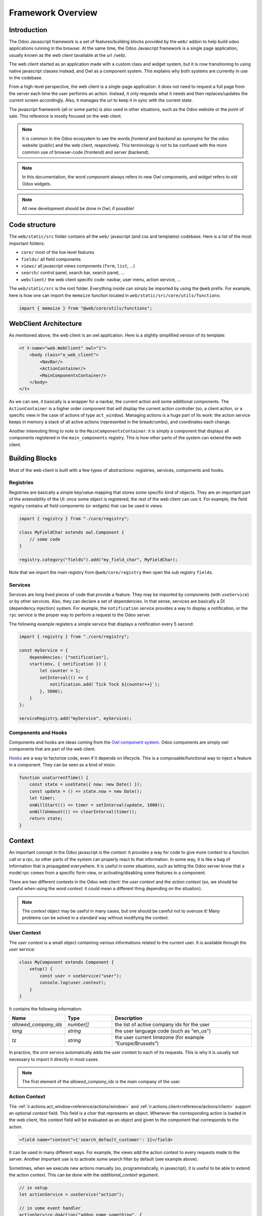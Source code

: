 ==================
Framework Overview
==================

Introduction
============

The Odoo Javascript framework is a set of features/building blocks provided by
the ``web/`` addon to help build odoo applications running in the browser. At
the same time, the Odoo Javascript framework is a single page application,
usually known as the *web client* (available at the url ``/web``).

The web client started as an application made with a custom class and widget
system, but it is now transitioning to using native javascript classes instead,
and Owl as a component system. This explains why both systems are currently in
use in the codebase.

From a high-level perspective, the web client is a single-page application: it
does not need to request a full page from the server each time the user performs
an action. Instead, it only requests what it needs and then replaces/updates the
current screen accordingly. Also, it manages the url to keep it in sync with
the current state.

The javascript framework (all or some parts) is also used in other situations,
such as the Odoo website or the point of sale. This reference is mostly focused
on the web client.

.. note::

    It is common in the Odoo ecosystem to see the words *frontend* and *backend*
    as synonyms for the odoo website (public) and the web client, respectively.
    This terminology is not to be confused with the more common use of
    browser-code (frontend) and server (backend).

.. note::

    In this documentation, the word *component* always refers to new Owl
    components, and *widget* refers to old Odoo widgets.

.. note::

    All new development should be done in Owl, if possible!

Code structure
==============

The ``web/static/src`` folder contains all the ``web/`` javascript (and css and 
templates) codebase. Here is a list of the most important folders:

- ``core/`` most of the low level features
- ``fields/`` all field components           
- ``views/`` all javascript views components (``form``, ``list``, ...)
- ``search/`` control panel, search bar, search panel, ...
- ``webclient/`` the web client specific code: navbar, user menu, action service, ...

The ``web/static/src`` is the root folder. Everything inside can simply be
imported by using the ``@web`` prefix. For example, here is how one can import
the ``memoize`` function located in ``web/static/src/core/utils/functions``:

.. code-block:: javascript 

    import { memoize } from "@web/core/utils/functions";

WebClient Architecture
======================

As mentioned above, the web client is an owl application. Here is a slightly
simplified version of its template:

.. code-block:: xml

    <t t-name="web.WebClient" owl="1">
        <body class="o_web_client">
            <NavBar/>
            <ActionContainer/>
            <MainComponentsContainer/>
        </body>
    </t>

As we can see, it basically is a wrapper for a navbar, the current action and
some additional components. The ``ActionContainer`` is a higher order component
that will display the current action controller (so, a client action, or a
specific view in the case of actions of type ``act_window``). Managing actions
is a huge part of its work: the action service keeps in memory a stack of
all active actions (represented in the breadcrumbs), and coordinates each
change.

Another interesting thing to note is the ``MainComponentsContainer``: it is
simply a component that displays all components registered in the 
``main_components`` registry. This is how other parts of the system can extend
the web client.

Building Blocks
===============

Most of the web client is built with a few types of abstractions: registries,
services, components and hooks.

Registries
----------

Registries are basically a simple key/value mapping that stores some specific
kind of objects. They are an important part of the extensibility of the UI:
once some object is registered, the rest of the web client can use it. For
example, the field registry contains all field components (or widgets) that
can be used in views.

.. code-block:: javascript

    import { registry } from "./core/registry";

    class MyFieldChar extends owl.Component {
        // some code
    }

    registry.category("fields").add("my_field_char", MyFieldChar);

Note that we import the main registry from ``@web/core/registry`` then open the
sub registry ``fields``.

Services
--------

Services are long lived pieces of code that provide a feature. They may be
imported by components (with ``useService``) or by other services. Also, they
can declare a set of dependencies. In that sense, services are basically a DI
(dependency injection) system. For example, the ``notification`` service
provides a way to display a notification, or the ``rpc`` service is the proper
way to perform a request to the Odoo server.

The following example registers a simple service that displays a notification
every 5 second:

.. code-block:: javascript

    import { registry } from "./core/registry";

    const myService = {
        dependencies: ["notification"],
        start(env, { notification }) {
            let counter = 1;
            setInterval(() => {
                notification.add(`Tick Tock ${counter++}`);
            }, 5000);
        }
    };

    serviceRegistry.add("myService", myService);

Components and Hooks
--------------------

Components and hooks are ideas coming from the
`Owl component system <https://github.com/odoo/owl/blob/master/doc/readme.md>`_.
Odoo components are simply owl components that are part of the web client. 

`Hooks <https://github.com/odoo/owl/blob/master/doc/reference/hooks.md>`_ are a
way to factorize code, even if it depends on lifecycle. This is a
composable/functional way to inject a feature in a component. They can be seen
as a kind of mixin. 

.. code-block:: javascript 

    function useCurrentTime() {
        const state = useState({ now: new Date() });
        const update = () => state.now = new Date();
        let timer;
        onWillStart(() => timer = setInterval(update, 1000));
        onWillUnmount(() => clearInterval(timer));
        return state;
    }

Context
=======

An important concept in the Odoo javascript is the *context*: it provides a way
for code to give more context to a function call or a rpc, so other parts of the
system can properly react to that information. In some way, it is like a bag of
information that is propagated everywhere. It is useful in some situations, such
as letting the Odoo server know that a model rpc comes from a specific form view, 
or activating/disabling some features in a component.

There are two different contexts in the Odoo web client: the *user context* and
the *action context* (so, we should be careful when using the word *context*: it
could mean a different thing depending on the situation).

.. note::
   The `context` object may be useful in many cases, but one should be careful
   not to overuse it! Many problems can be solved in a standard way without
   modifying the context.

User Context
------------

The *user context* is a small object containing various informations related to
the current user. It is available through the `user` service:

.. code-block:: javascript

    class MyComponent extends Component {
        setup() {
            const user = useService("user");
            console.log(user.context);
        }
    }

It contains the following information:


.. list-table::
    :widths: 20 20 60
    :header-rows: 1

    * - Name 
      - Type
      - Description
    * - `allowed_company_ids`
      - `number[]`
      - the list of active company ids for the user
    * - `lang`
      - `string`
      - the user language code (such as "en_us")
    * - `tz`
      - `string`
      - the user current timezone (for example "Europe/Brussels")  

In practice, the `orm` service automatically adds the user context to each of
its requests. This is why it is usually not necessary to import it directly in
most cases.

.. note::
   The first element of the `allowed_company_ids` is the main company of the user.

Action Context
--------------

The :ref:`ir.actions.act_window<reference/actions/window>` and
:ref:`ir.actions.client<reference/actions/client>` support an optional `context` field.
This field is a `char` that represents an object. Whenever the corresponding
action is loaded in the web client, this context field will be evaluated as an
object and given to the component that corresponds to the action.

.. code-block:: xml

    <field name="context">{'search_default_customer': 1}</field>

It can be used in many different ways. For example, the views add the
action context to every requests made to the server. Another important use is to
activate some search filter by default (see example above).

Sometimes, when we execute new actions manually (so, programmatically, in javascript),
it is useful to be able to extend the action context. This can be done with the
`additional_context` argument.

.. code-block:: javascript

    // in setup
    let actionService = useService("action");

    // in some event handler
    actionService.doAction("addon_name.something", {
        additional_context:{
            default_period_id: defaultPeriodId
        }
    });

In this example, the action with xml_id `addon_name.something` will be loaded,
and its context will be extended with the `default_period_id` value. This is a
very important usecase that lets developers combine actions together by providing
some information to the next action.

Bus
===

The web client ``env`` contains an event bus, named ``bus``. Its purpose is to allow
various parts of the system to properly coordinate themselves, without coupling
them. The ``env.bus`` is an owl `EventBus <https://github.com/odoo/owl/blob/master/doc/reference/event_bus.md>`_,
that should be used for global events of interest.


.. code-block:: javascript

   // for example, in some service code:
   env.bus.on("WEB_CLIENT_READY", null, doSomething);

Here is a list of the events that can be triggered on this bus:

.. list-table::
   :header-rows: 1

   * - Message
     - Payload
     - Trigger
   * - ``ACTION_MANAGER:UI-UPDATED``
     - a mode indicating what part of the ui has been updated ('current', 'new' or 'fullscreen')
     - the rendering of the action requested to the action manager is done
   * - ``ACTION_MANAGER:UPDATE``
     - next rendering info
     - the action manager has finished computing the next interface
   * - ``MENUS:APP-CHANGED``
     - none
     - the menu service's current app has changed
   * - ``ROUTE_CHANGE``
     - none
     - the url hash was changed
   * - ``RPC:REQUEST``
     - rpc id
     - a rpc request has just started
   * - ``RPC:RESPONSE``
     - rpc id
     - a rpc request is completed
   * - ``WEB_CLIENT_READY``
     - none
     - the web client has been mounted
   * - ``FOCUS-VIEW``
     - none
     - the main view should focus itself
   * - ``CLEAR-CACHES``
     - none
     - all internal caches should be cleared
   * - ``CLEAR-UNCOMMITTED-CHANGES``
     - list of functions
     - all views with uncommitted changes should clear them, and push a callback in the list


Browser Object
==============

The javascript framework also provides a special object ``browser`` that
provides access to all browser APIs, like ``location``, ``localStorage``
or ``setTimeout``.  For example, here is how one could use the
``browser.setTimeout`` function:

.. code-block:: javascript

    import { browser } from "@web/core/browser/browser";

    // somewhere in code
    browser.setTimeout(someFunction, 1000);

It is mostly interesting for testing purposes: all code using the browser object
can be tested easily by mocking the relevant functions for the duration of the
test.

.. seealso::
    - `Owl Repository <https://github.com/odoo/owl>`_